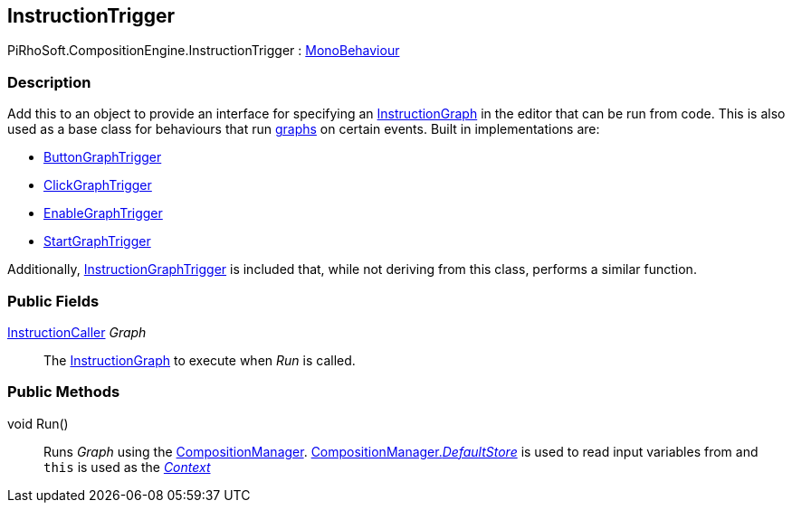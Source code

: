 [#reference/instruction-trigger]

## InstructionTrigger

PiRhoSoft.CompositionEngine.InstructionTrigger : https://docs.unity3d.com/ScriptReference/MonoBehaviour.html[MonoBehaviour^]

### Description

Add this to an object to provide an interface for specifying an <<reference/instruction-graph.html,InstructionGraph>> in the editor that can be run from code. This is also used as a base class for behaviours that run <<reference/instruction-graph.html,graphs>> on certain events. Built in implementations are:

* <<reference/button-graph-trigger.html,ButtonGraphTrigger>>
* <<reference/click-graph-trigger.html,ClickGraphTrigger>>
* <<reference/enable-graph-trigger.html,EnableGraphTrigger>>
* <<reference/start-graph-trigger.html,StartGraphTrigger>>

Additionally, <<reference/instruction-graph-trigger.html,InstructionGraphTrigger>> is included that, while not deriving from this class, performs a similar function.

### Public Fields

<<reference/instruction-caller.html,InstructionCaller>> _Graph_::

The <<reference/instruction-graph.html,InstructionGraph>> to execute when _Run_ is called.

### Public Methods

void Run()::

Runs _Graph_ using the <<reference/composition-manager.html,CompositionManager>>. <<reference/composition-manager.html,CompositionManager._DefaultStore_>> is used to read input variables from and `this` is used as the <<reference/instruction-store.html,_Context_>>